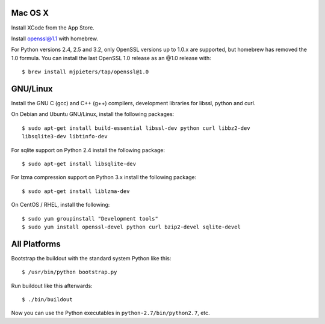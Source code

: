 Mac OS X
--------

Install XCode from the App Store.

Install openssl@1.1 with homebrew.

For Python versions 2.4, 2.5 and 3.2, only OpenSSL versions up to 1.0.x are
supported, but homebrew has removed the 1.0 formula. You can install the last
OpenSSL 1.0 release as an @1.0 release with::

    $ brew install mjpieters/tap/openssl@1.0

GNU/Linux
---------

Install the GNU C (gcc) and C++ (g++) compilers, development libraries for
libssl, python and curl.

On Debian and Ubuntu GNU/Linux, install the following packages::

  $ sudo apt-get install build-essential libssl-dev python curl libbz2-dev
  libsqlite3-dev libtinfo-dev

For sqlite support on Python 2.4 install the following package::

  $ sudo apt-get install libsqlite-dev

For lzma compression support on Python 3.x install the following package::

  $ sudo apt-get install liblzma-dev

On CentOS / RHEL, install the following::

  $ sudo yum groupinstall "Development tools"
  $ sudo yum install openssl-devel python curl bzip2-devel sqlite-devel

All Platforms
-------------

Bootstrap the buildout with the standard system Python like this::

  $ /usr/bin/python bootstrap.py

Run buildout like this afterwards::

  $ ./bin/buildout

Now you can use the Python executables in ``python-2.7/bin/python2.7``, etc.
